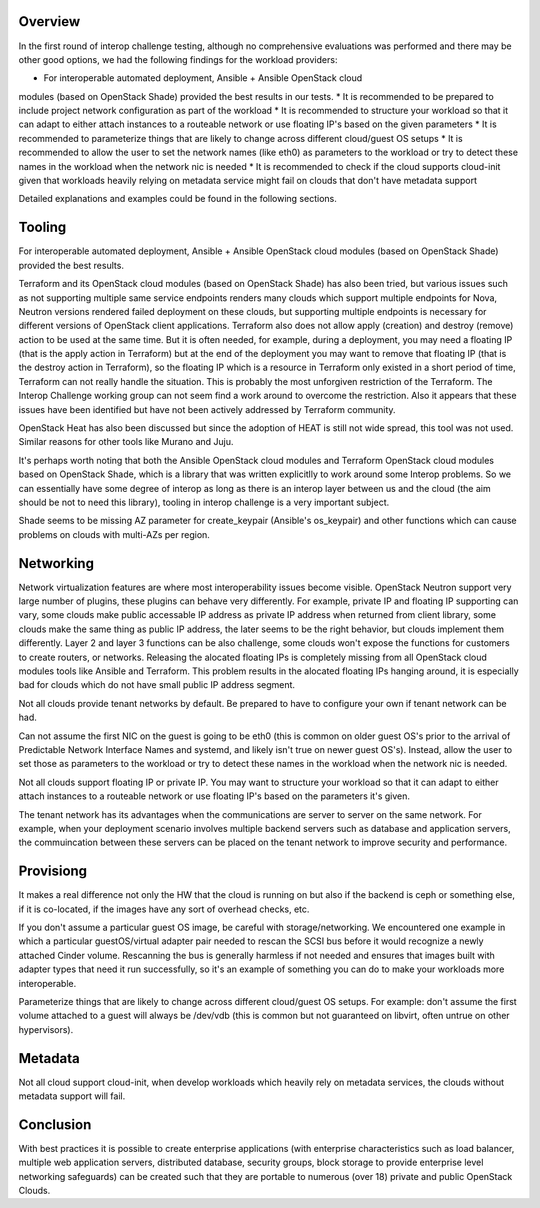 Overview
--------

In the first round of interop challenge testing, although no comprehensive evaluations
was performed and there may be other good options, we had the following findings
for the workload providers:

* For interoperable automated deployment, Ansible + Ansible OpenStack cloud
modules (based on OpenStack Shade) provided the best results in our tests.
* It is recommended to be prepared to include project network configuration as
part of the workload
* It is recommended to structure your workload so that it can adapt to either
attach instances to a routeable network or use floating IP's based on the given
parameters
* It is recommended to parameterize things that are likely to change across
different cloud/guest OS setups
* It is recommended to allow the user to set the network names (like eth0) as
parameters to the workload or try to detect these names in the workload when the
network nic is needed
* It is recommended to check if the cloud supports cloud-init given that workloads
heavily relying on metadata service might fail on clouds that don't have metadata
support

Detailed explanations and examples could be found in the following sections.

Tooling
-------

For interoperable automated deployment, Ansible + Ansible OpenStack cloud
modules (based on OpenStack Shade) provided the best results.

Terraform and its OpenStack cloud modules (based on OpenStack Shade) has
also been tried, but various issues such as not supporting multiple same
service endpoints renders many clouds which support multiple endpoints for
Nova, Neutron versions rendered failed deployment on these clouds, but
supporting multiple endpoints is necessary for different versions of
OpenStack client applications. Terraform also does not allow apply (creation)
and destroy (remove) action to be used at the same time. But it is often
needed, for example, during a deployment, you may need a floating IP (that is
the apply action in Terraform) but at the end of the deployment you may want
to remove that floating IP (that is the destroy action in Terraform), so the
floating IP which is a resource in Terraform only existed in a short period
of time, Terraform can not really handle the situation. This is probably the
most unforgiven restriction of the Terraform. The Interop Challenge working
group can not seem find a work around to overcome the restriction.  Also it
appears that these issues have been identified but have not been actively
addressed by Terraform community.

OpenStack Heat has also been discussed but since the adoption of HEAT is
still not wide spread, this tool was not used. Similar reasons for other
tools like Murano and Juju.

It's perhaps worth noting that both the Ansible OpenStack cloud modules and
Terraform OpenStack cloud modules based on OpenStack Shade, which is
a library that was written explicitlly to work around some Interop
problems. So we can essentially have some degree of interop as long as
there is an interop layer between us and the cloud (the aim should be not
to need this library), tooling in interop challenge is a very important
subject.

Shade seems to be missing AZ parameter for create_keypair (Ansible's
os_keypair) and other functions which can cause problems on clouds with
multi-AZs per region.


Networking
----------

Network virtualization features are where most interoperability issues become
visible. OpenStack Neutron support very large number of plugins, these plugins
can behave very differently. For example, private IP and floating IP
supporting can vary, some clouds make public accessable IP address as private
IP address when returned from client library, some clouds make the same thing
as public IP address, the later seems to be the right behavior, but clouds
implement them differently. Layer 2 and layer 3 functions can be also
challenge, some clouds won't expose the functions for customers to create
routers, or networks. Releasing the alocated floating IPs is completely
missing from all OpenStack cloud modules tools like Ansible and Terraform.
This problem results in the alocated floating IPs hanging around, it is
especially bad for clouds which do not have small public IP address segment.

Not all clouds provide tenant networks by default.  Be prepared to have to
configure your own if tenant network can be had.

Can not assume the first NIC on the guest is going to be eth0 (this is common
on older guest OS's prior to the arrival of Predictable Network Interface
Names and systemd, and likely isn't true on newer guest OS's). Instead, allow
the user to set those as parameters to the workload or try to detect these
names in the workload when the network nic is needed.

Not all clouds support floating IP or private IP. You may want to structure
your workload so that it can adapt to either attach instances to a routeable
network or use floating IP's based on the parameters it's given.

The tenant network has its advantages when the communications are server to
server on the same network. For example, when your deployment scenario
involves multiple backend servers such as database and application servers,
the commuincation between these servers can be placed on the tenant network
to improve security and performance.


Provisiong
----------

It makes a real difference not only the HW that the cloud is running on but
also if the backend is ceph or something else, if it is co-located, if the
images have any sort of overhead checks, etc.

If you don't assume a particular guest OS image, be careful with
storage/networking.  We encountered one example in which a particular
guestOS/virtual adapter pair needed to rescan the SCSI bus before it would
recognize a newly attached Cinder volume. Rescanning the bus is generally
harmless if not needed and ensures that images built with adapter types that
need it run successfully, so it's an example of something you can do to make
your workloads more interoperable.

Parameterize things that are likely to change across different cloud/guest
OS setups.  For example: don't assume the first volume attached to a guest
will always be /dev/vdb (this is common but not guaranteed on libvirt, often
untrue on other hypervisors).


Metadata
--------

Not all cloud support cloud-init, when develop workloads which heavily rely
on metadata services, the clouds without metadata support will fail.


Conclusion
----------

With best practices it is possible to create enterprise applications (with
enterprise characteristics such as load balancer, multiple web application
servers, distributed database, security groups, block storage to provide
enterprise level networking safeguards) can be created such that they are
portable to numerous (over 18) private and public OpenStack Clouds.
